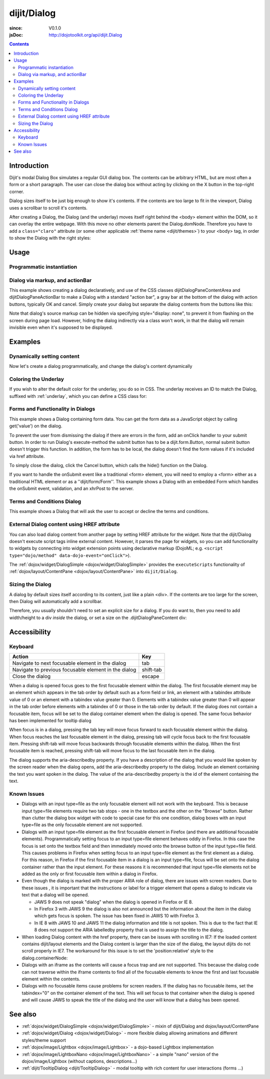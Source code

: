 .. _dijit/Dialog:

============
dijit/Dialog
============

:since: V0.1.0
:jsDoc: http://dojotoolkit.org/api/dijit.Dialog

.. contents ::
    :depth: 2

Introduction
============

Dijit's modal Dialog Box simulates a regular GUI dialog box.
The contents can be arbitrary HTML, but are most often a form or a short paragraph.
The user can close the dialog box without acting by clicking on the X button in the top-right corner.

Dialog sizes itself to be just big enough to show it's contents.
If the contents are too large to fit in the viewport, Dialog uses a scrollbar to scroll it's contents.

After creating a Dialog, the Dialog (and the underlay) moves itself right behind the <body> element within the
DOM, so it can overlay the entire webpage.
With this move no other elements parent the Dialog.domNode.
Therefore you have to add a ``class="claro"`` attribute (or some other applicable :ref:`theme name <dijit/themes>`)
to your <body> tag, in order to show the Dialog with the right styles:

Usage
=====

Programmatic instantiation
--------------------------

.. code-example ::

    .. js ::

        require(["dijit/Dialog", "dojo/domReady!"], function(Dialog){
            myDialog = new Dialog({
                title: "My Dialog",
                content: "Test content.",
                style: "width: 300px"
            });
        });


    .. html ::

        <button onclick="myDialog.show();">show</button>


Dialog via markup, and actionBar
--------------------------------

This example shows creating a dialog declaratively, and use of the CSS classes
dijitDialogPaneContentArea and dijitDialogPaneActionBar to make a Dialog with a
standard "action bar", a gray bar at the bottom of the dialog with action buttons, typically OK and cancel.
Simply create your dialog but separate the dialog contents from the buttons like this:

.. code-example ::

    .. js ::

        require(["dijit/Dialog", "dijit/form/TextBox", "dijit/form/Button"]);

    .. html ::

        <div data-dojo-type="dijit/Dialog" data-dojo-id="myDialog" title="Name and Address">
            <table class="dijitDialogPaneContentArea">
                <tr>
                    <td><label for="name">Name:</label></td>
                    <td><input data-dojo-type="dijit/form/TextBox" name="name" id="name"></td>
                </tr>
                <tr>
                    <td><label for="address">Address:</label></td>
                    <td><input data-dojo-type="dijit/form/TextBox" name="address" id="address"></td>
                </tr>
            </table>

            <div class="dijitDialogPaneActionBar">
                <button data-dojo-type="dijit/form/Button" type="submit" id="ok">OK</button>
                <button data-dojo-type="dijit/form/Button" type="button" data-dojo-props="onClick:function(){myDialog.hide();}"
                        id="cancel">Cancel</button>
            </div>
        </div>

        <button data-dojo-type="dijit/form/Button" type="button" onClick="myDialog.show();">
            Show me!
        </button>

Note that dialog's source markup can be hidden via specifying style="display: none", to prevent it from flashing on
the screen during page load.
However, hiding the dialog indirectly via a class won't work, in that the dialog will
remain invisible even when it's supposed to be displayed.

Examples
========

Dynamically setting content
---------------------------

Now let's create a dialog programmatically, and change the dialog's content dynamically

.. code-example ::

  A programmatically created dialog with no content, with content added dynamically.

  .. js ::

    require(["dijit/Dialog", "dijit/form/Button", "dojo/domReady!"], function(Dialog, Button){
        var myDialog = new Dialog({
            title: "Programmatic Dialog Creation",
            style: "width: 300px"
        });

        var myButton = new Button({
            label: "Show me!",
            onClick: function(){
                myDialog.set("content", "Hey, I wasn't there before, I was added at " + new Date() + "!");
                myDialog.show();
            }
        }, "progbutton");
        myButton.startup();
    });

  .. html ::
    
    <p>When pressing this button the dialog will popup. Notice this time there is no DOM node with content for the dialog:</p>
    <button id="progbutton" type="button">Show me!</button>



Coloring the Underlay
---------------------

If you wish to alter the default color for the underlay, you do so in CSS.
The underlay receives an ID to match the Dialog, suffixed with :ref:`underlay`, which you can define a CSS class for:

.. code-example ::

  Require the modules we are using:

  .. js ::

    require(["dojo/parser", "dijit/Dialog", "dijit/form/Button"]);

  And some CSS rules:

  .. css ::

    #dialogColor_underlay {
        background-color:green;
    }


  And the markup to create the Dialog:

  .. html ::

    <div id="dialogColor" title="Colorful" data-dojo-type="dijit/Dialog">
        My background color is Green
    </div>

    <p>When pressing this button the dialog will popup:</p>
    <button id="button4" data-dojo-type="dijit/form/Button" type="button">Show me!
        <script type="dojo/method" data-dojo-event="onClick" data-dojo-args="evt">
            require(["dijit/registry"], function(registry){
                registry.byId("dialogColor").show();
            });
        </script>
    </button>


Forms and Functionality in Dialogs
----------------------------------

This example shows a Dialog containing form data.
You can get the form data as a JavaScript object by calling get('value') on the dialog.

To prevent the user from dismissing the dialog if there are errors in the form, add an onClick handler to your submit
button.
In order to run Dialog's execute-method the submit button has to be a dijit.form.Button, normal submit button
doesn't trigger this function.
In addition, the form has to be local, the dialog doesn't find the form values if it's
included via href attribute.

To simply close the dialog, click the Cancel button, which calls the hide() function on the Dialog.

.. code-example ::

  .. js ::

    require(["dojo/parser", "dijit/Dialog", "dijit/form/Button", "dijit/form/TextBox", "dijit/form/DateTextBox", "dijit/form/TimeTextBox"]);

  .. html ::

    <div data-dojo-type="dijit/Dialog" data-dojo-id="myFormDialog" title="Form Dialog"
        execute="alert('submitted w/args:\n' + dojo.toJson(arguments[0], true));">

        <div class="dijitDialogPaneContentArea">
            <table>
                <tr>
                    <td><label for="name">Name: </label></td>
                    <td><input data-dojo-type="dijit/form/TextBox" type="text" name="name" id="name"></td>
                </tr>
                <tr>
                    <td><label for="loc">Location: </label></td>
                    <td><input data-dojo-type="dijit/form/TextBox" type="text" name="loc" id="loc"></td>
                </tr>
                <tr>
                    <td><label for="date">Start date: </label></td>
                    <td><input data-dojo-type="dijit/form/DateTextBox" data-dojo-id="myStartDate" onChange="myEndDate.constraints.min = arguments[0];" type="text" name="sdate" id="sdate"></td>
                </tr>
                <tr>
                    <td><label for="date">End date: </label></td>
                    <td><input data-dojo-type="dijit/form/DateTextBox" data-dojo-id="myEndDate" onChange="myStartDate.constraints.max = arguments[0];" type="text" name="edate" id="edate"></td>
                </tr>
                <tr>
                    <td><label for="date">Time: </label></td>
                    <td><input data-dojo-type="dijit/form/TimeTextBox" type="text" name="time" id="time"></td>
                </tr>
                <tr>
                    <td><label for="desc">Description: </label></td>
                    <td><input data-dojo-type="dijit/form/TextBox" type="text" name="desc" id="desc"></td>
                </tr>
            </table>
        </div>

        <div class="dijitDialogPaneActionBar">
            <button data-dojo-type="dijit/form/Button" type="submit" onClick="return myFormDialog.isValid();">
                OK
            </button>
            <button data-dojo-type="dijit/form/Button" type="button" onClick="myFormDialog.hide()">
                Cancel
            </button>
        </div>
    </div>

    <p>When pressing this button the dialog will popup:</p>
    <button id="buttonThree" data-dojo-type="dijit/form/Button" type="button" onClick="myFormDialog.show();">
        Show me!
    </button>


If you want to handle the onSubmit event like a traditional <form> element, you will need to employ a <form> either as 
a traditional HTML element or as a ''dijit/form/Form''.
This example shows a Dialog with an embedded Form which
handles the onSubmit event, validation, and an xhrPost to the server.

.. code-example ::

  .. js ::

    require(["dojo/parser", "dijit/Dialog", "dijit/form/Form", "dijit/form/Button", "dijit/form/ValidationTextBox"]);

  .. html ::

    <div data-dojo-type="dijit/Dialog" data-dojo-id="myFormDialog" title="Form Dialog" style="display: none">
        <form data-dojo-type="dijit/form/Form" data-dojo-id="myForm">
            <script type="dojo/on" data-dojo-event="submit" data-dojo-args="e">
                e.preventDefault(); // prevent the default submit
                if(!myForm.isValid()){ alert('Please fix fields'); return; }

                window.alert("Would submit here via dojo/xhr");
                // xhr.post( {
                //      url: 'foo.com/handler',
                //      content: { field: 'go here' },
                //      handleAs: 'json'
                //      load: function(data){ .. },
                //      error: function(data){ .. }
                //  });
            </script>
            <div class="dijitDialogPaneContentArea">
                <label for='foo'>Foo:</label><div data-dojo-type="dijit/form/ValidationTextBox" data-dojo-props="required:true"></div>
            </div>
            <div class="dijitDialogPaneActionBar">
                    <button data-dojo-type="dijit/form/Button" type="submit">OK</button>
                    <button data-dojo-type="dijit/form/Button" type="button"
                        data-dojo-props="onClick:function(){myFormDialog.hide();}">Cancel</button>
            </div>
         </form>
    </div>

    <p>When pressing this button the dialog will popup:</p>
    <button id="buttonThree" data-dojo-type="dijit/form/Button" type="button">Show me!
        <script type="dojo/method" data-dojo-event="onClick" data-dojo-args="evt">
            myFormDialog.show();
        </script>
    </button>



Terms and Conditions Dialog
---------------------------

This example shows a Dialog that will ask the user to accept or decline the terms and conditions.

.. code-example ::

  .. js ::

    require(["dijit/Dialog", "dijit/form/Button", "dijit/form/RadioButton", "dojo/dom", "dojo/dom-style"],
            function(Dialog, Button, RadioButton, dom, domStyle){

        accept = function(){
            dom.byId("decision").innerHTML = "Terms and conditions have been accepted.";
            domStyle.set("decision", "color", "#00CC00");
            myFormDialog.hide();
        };

        decline = function(){
            dom.byId("decision").innerHTML = "Terms and conditions have not been accepted.";
            domStyle.set("decision", "color", "#FF0000");
            myFormDialog.hide();
        }
    });

  .. html ::

    <div data-dojo-type="dijit/Dialog" data-dojo-id="myFormDialog" title="Accept or decline agreement terms">
            <h1>Agreement Terms</h1>

            <div style="width:400px; border:1px solid #b7b7b7; background:#fff; padding:8px; margin:0 auto; height:150px; overflow:auto;">
                Dojo is available under *either* the terms of the modified BSD license *or* the Academic Free License version 2.1. As a recipient of Dojo, you may choose which license to receive this code under (except as noted in per-module LICENSE files). Some modules may not be the copyright of the JS Foundation. These modules contain explicit declarations of copyright in both the LICENSE files in the directories in which they reside and in the code itself. No external contributions are allowed under licenses which are fundamentally incompatible with the AFL or BSD licenses that Dojo is distributed under. The text of the AFL and BSD licenses is reproduced below. ------------------------------------------------------------------------------- The "New" BSD License: ********************** Copyright (c) 2005-2010, The JS Foundation All rights reserved. Redistribution and use in source and binary forms, with or without modification, are permitted provided that the following conditions are met: * Redistributions of source code must retain the above copyright notice, this list of conditions and the following disclaimer. * Redistributions in binary form must reproduce the above copyright notice, this list of conditions and the following disclaimer in the documentation and/or other materials provided with the distribution.
            </div>

            <br />
            <table>
                        <input type="radio" data-dojo-type="dijit/form/RadioButton" name="agreement" id="radioOne" value="accept" data-dojo-props="onClick:accept" />
                        <label for="radioOne">
                            I accept the terms of this agreement
                        </label>
                    </td>
                </tr>
                <tr>
                    <td>
                        <input type="radio" data-dojo-type="dijit/form/RadioButton" name="agreement" id="radioTwo" value="decline" data-dojo-props="onClick:decline" />
                        <label for="radioTwo">
                            I decline
                        </label>
                    </td>
                </tr>
            </table>
        </div>
    </div>

    <p>
        When pressing this button the dialog will popup:
    </p>
        
    <label id="decision" style="color:#FF0000;">
        Terms and conditions have not been accepted.
    </label>
    <button id="termsButton" data-dojo-type="dijit/form/Button" type="button" onClick="myFormDialog.show();">
        View terms and conditions to accept
    </button>


External Dialog content using HREF attribute
--------------------------------------------

You can also load dialog content from another page by setting HREF attribute for the widget.
Note that the dijit/Dialog doesn't execute script tags inline external content.
However, it parses the page for widgets,
so you can add functionality to widgets by connecting into widget extension points using declarative markup
(DojoML; e.g. ``<script type="dojo/method" data-dojo-event="onClick">``).

The :ref:`dojox/widget/DialogSimple <dojox/widget/DialogSimple>` provides the ``executeScripts`` functionality
of :ref:`dojox/layout/ContentPane <dojox/layout/ContentPane>` into ``dijit/Dialog``.

.. code-example ::

  .. js ::

    require(["dojo/parser", "dijit/form/Button", "dijit/Dialog"]);

  .. html ::

    <div data-dojo-id="myExternalDialog" data-dojo-type="dijit/Dialog" title="My external dialog"
            href="{{dataUrl}}dojo/resources/LICENSE">
    </div>

    <p>When pressing this button the dialog will popup loading the dialog content using an XHR call.</p>
    <button data-dojo-type="dijit/form/Button" onClick="myExternalDialog.show();" type="button">Show me!</button>



Sizing the Dialog
-----------------

A dialog by default sizes itself according to its content, just like a plain <div>.
If the contents are too large for the screen, then Dialog will automatically add a scrollbar.

Therefore, you usually shouldn't need to set an explicit size for a dialog.
If you do want to, then you need to add width/height to a div *inside* the dialog, or set a size on the
.dijitDialogPaneContent div:

.. code-example ::

  .. css ::

      .dijitDialogPaneContent {
          width: 300px !important;
          height: 200px !important;
      }

  .. js ::

      require(["dojo/parser", "dijit/form/Button", "dijit/Dialog"]);

  .. html ::

      <div data-dojo-id="mySizedDialog" data-dojo-type="dijit/Dialog" title="My explicitly sized dialog">
            <p>Lorem ipsum dolor sit amet, consectetuer adipiscing elit. Aenean
                semper sagittis velit. Cras in mi. Duis porta mauris ut ligula. Proin
                porta rutrum lacus. Etiam consequat scelerisque quam. Nulla facilisi.
                Maecenas luctus venenatis nulla. In sit amet dui non mi semper iaculis.
                Sed molestie tortor at ipsum. Morbi dictum rutrum magna. Sed vitae
                risus.</p>
      </div>

      <p>When pressing this button the dialog will popup (with a scrollbar):</p>
      <button data-dojo-type="dijit/form/Button" onClick="mySizedDialog.show();" type="button">Show me!</button>


Accessibility
=============

Keyboard
--------

====================================================    =================================================
Action                                                  Key
====================================================    =================================================
Navigate to next focusable element in the dialog        tab
Navigate to previous focusable element in the dialog    shift-tab
Close the dialog                                        escape
====================================================    =================================================

When a dialog is opened focus goes to the first focusable element within the dialog.
The first focusable element may
be an element which appears in the tab order by default such as a form field or link, an element with a tabindex 
attribute value of 0 or an element with a tabindex value greater than 0.
Elements with a tabindex value greater than 0
will appear in the tab order before elements with a tabindex of 0 or those in the tab order by default.
If the dialog does not contain a focusable item,
focus will be set to the dialog container element when the dialog is opened.
The same focus behavior has been implemented for tooltip dialog

When focus is in a dialog, pressing the tab key will move focus forward to each focusable element within the dialog.
When focus reaches the last focusable element in the dialog,
pressing tab will cycle focus back to the first focusable item.
Pressing shift-tab will move focus backwards through focusable elements within the dialog.
When the first focusable item is reached,
pressing shift-tab will move focus to the last focusable item in the dialog.


The dialog supports the aria-describedby property.
If you have a description of the dialog that you would like
spoken by the screen reader when the dialog opens, add the aria-describedby property to the dialog.
Include an element containing the text you want spoken in the dialog.
The value of the aria-describedby property is the id of the element containing the text.

.. html ::

  <div data-dojo-type="dijit/Dialog" title="Example Dialog" aria-describedby="intro">
    <div id="intro">Text to describe dialog</div>
    <div>Additional dialog contents....</div>
  </div>

Known Issues
------------

* Dialogs with an input type=file as the only focusable element will not work with the keyboard. This is because input
  type=file elements require two tab stops - one in the textbox and the other on the "Browse" button. Rather 
  than clutter the dialog box widget with code to special case for this one condition, dialog boxes with an input 
  type=file as the only focusable element are not supported.
* Dialogs with an input type=file element as the first focusable element in Firefox (and there are additional 
  focusable elements).
  Programmatically setting focus to an input type=file element behaves oddly in Firefox. In this case the focus is set 
  onto the textbox field and then immediately moved onto the browse button of the input type=file field. This causes 
  problems in Firefox when setting focus to an input type=file element as the first element as a dialog. For this 
  reason, in Firefox if the first
  focusable item in a dialog is an input type=file, focus will be set onto the dialog container rather than the input 
  element.
  For these reasons it is recommended that input type=file elements not be added as the only or first focusable item 
  within a dialog in Firefox.
* Even though the dialog is marked with the proper ARIA role of dialog, there are issues with screen readers. Due to 
  these issues , it is important that the instructions or label for a trigger element that opens a dialog to indicate 
  via text that a dialog will be opened.

  * JAWS 9 does not speak "dialog" when the dialog is opened in Firefox or IE 8.
  * In Firefox 3 with JAWS 9 the dialog is also not announced but the information about the item in the dialog which
    gets focus is spoken. The issue has been fixed in JAWS 10 with Firefox 3.
  * In IE 8 with JAWS 10 and JAWS 11 the dialog information and title is not spoken. This is due to the fact that IE 8 
    does not support the ARIA labelledby property that is used to assign the title to the dialog.
* When loading Dialog content with the href property, there can be issues with scrolling in IE7: If the loaded content 
  contains dijit/layout elements and the Dialog content is larger than the size of the dialog, the layout dijits do 
  not scroll properly in IE7. The workaround for this issue is to set the 'position:relative' style to the 
  dialog.containerNode:
* Dialogs with an iframe as the contents will cause a focus trap and are not supported. This because the dialog code 
  can not traverse within the iframe contents to find all of the focusable elements to know the first and last   
  focusable element within the contents.
* Dialogs with no focusable items cause problems for screen readers.  If the dialog has no focusable items, set the 
  tabindex="0" on the container element of the text.  This will set focus to that container when the dialog is opened 
  and will cause JAWS to speak the title of the dialog and the user will know that a dialog has been opened.

.. js ::

  require(["dijit/Dialog", "dojo/dom-style"], function(Dialog, domStyle){
      dialogObj = new Dialog({
          id: 'dialogWithHref',
          title: 'The title',
          href: "/url/to/dialog/content/including/layout/dijit/"
      });
  
      domStyle.set(dialogObj.containerNode, {
          position: 'relative'
      });
  });


See also
========

* :ref:`dojox/widget/DialogSimple <dojox/widget/DialogSimple>` - mixin of dijit/Dialog and dojox/layout/ContentPane
* :ref:`dojox/widget/Dialog <dojox/widget/Dialog>` - more flexible dialog allowing animations and different styles/theme support
* :ref:`dojox/image/Lightbox <dojox/image/Lightbox>` - a dojo-based Lightbox implementation
* :ref:`dojox/image/LightboxNano <dojox/image/LightboxNano>` - a simple "nano" version of the dojox/image/Lightbox (without captions, descriptions...)
* :ref:`dijit/TooltipDialog <dijit/TooltipDialog>` - modal tooltip with rich content for user interactions (forms ...)
